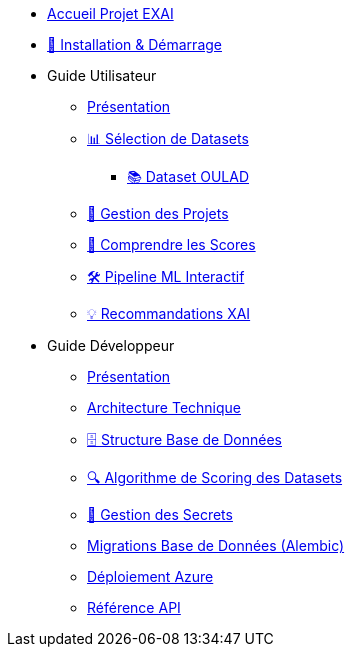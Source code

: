 * xref:index.adoc[Accueil Projet EXAI]

* xref:getting-started.adoc[🚀 Installation & Démarrage]

* Guide Utilisateur
** xref:user-guide/index.adoc[Présentation]
** xref:user-guide/dataset-selection.adoc[📊 Sélection de Datasets]
*** xref:user-guide/datasets-oulad.adoc[📚 Dataset OULAD]
** xref:user-guide/project-management.adoc[📁 Gestion des Projets]
** xref:user-guide/scoring-system.adoc[🎯 Comprendre les Scores]
** xref:user-guide/ml-pipeline.adoc[🛠️ Pipeline ML Interactif]
** xref:user-guide/xai-recommendation.adoc[💡 Recommandations XAI]

* Guide Développeur
** xref:dev-guide/index.adoc[Présentation]
** xref:dev-guide/architecture.adoc[Architecture Technique]
** xref:dev-guide/database-schema.adoc[🗄️ Structure Base de Données]
** xref:dev-guide/datasets-scoring-algorithm.adoc[🔍 Algorithme de Scoring des Datasets]
** xref:dev-guide/secrets-management.adoc[🔐 Gestion des Secrets]
** xref:development/database-migrations.adoc[Migrations Base de Données (Alembic)]
** xref:development/azure-deployment.adoc[Déploiement Azure]
** xref:dev-guide/api-reference.adoc[Référence API]

// Optionnel: Section Concepts
// * Concepts Clés
// ** xref:concepts/xai-methods.adoc[Méthodes XAI]
// ** xref:concepts/ethics-gdpr.adoc[Éthique & RGPD] 